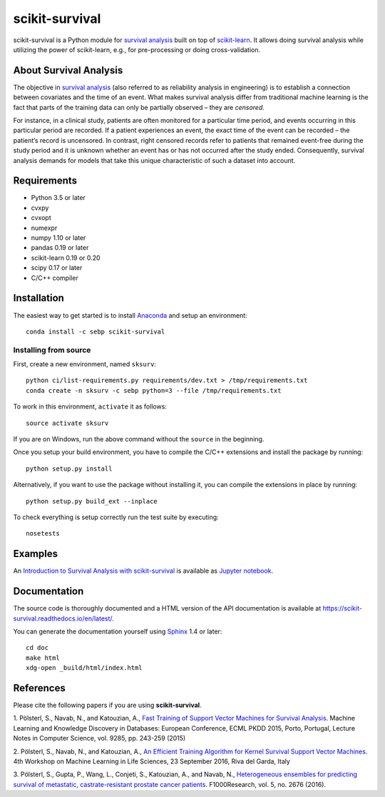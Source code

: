***************
scikit-survival
***************

.. image:: https://img.shields.io/badge/license-GPLv3-blue.svg
  :target: COPYING
  :alt: License

.. image:: https://travis-ci.org/sebp/scikit-survival.svg?branch=master
  :target: https://travis-ci.org/sebp/scikit-survival
  :alt: Travis CI Build Status

.. image:: https://ci.appveyor.com/api/projects/status/github/sebp/scikit-survival?branch=master&svg=true
   :target: https://ci.appveyor.com/project/sebp/scikit-survival
   :alt: AppVeyor Build Status

.. image:: https://codecov.io/gh/sebp/scikit-survival/branch/master/graph/badge.svg
  :target: https://codecov.io/gh/sebp/scikit-survival
  :alt: codecov

.. image:: https://api.codacy.com/project/badge/Grade/17242004cdf6422c9a1052bf1ec63104
   :target: https://www.codacy.com/app/sebp/scikit-survival?utm_source=github.com&utm_medium=referral&utm_content=sebp/scikit-survival&utm_campaign=badger
   :alt: Codacy Badge

.. image:: https://readthedocs.org/projects/scikit-survival/badge/?version=latest
  :target: https://scikit-survival.readthedocs.io/en/latest/
  :alt: readthedocs.org

scikit-survival is a Python module for `survival analysis`_
built on top of `scikit-learn <http://scikit-learn.org/>`_. It allows doing survival analysis
while utilizing the power of scikit-learn, e.g., for pre-processing or doing cross-validation.

=======================
About Survival Analysis
=======================

The objective in `survival analysis`_ (also referred to as reliability analysis in engineering)
is to establish a connection between covariates and the time of an event.
What makes survival analysis differ from traditional machine learning is the fact that
parts of the training data can only be partially observed – they are *censored*.

For instance, in a clinical study, patients are often monitored for a particular time period,
and events occurring in this particular period are recorded.
If a patient experiences an event, the exact time of the event can
be recorded – the patient’s record is uncensored. In contrast, right censored records
refer to patients that remained event-free during the study period and
it is unknown whether an event has or has not occurred after the study ended.
Consequently, survival analysis demands for models that take
this unique characteristic of such a dataset into account.

============
Requirements
============

- Python 3.5 or later
- cvxpy
- cvxopt
- numexpr
- numpy 1.10 or later
- pandas 0.19 or later
- scikit-learn 0.19 or 0.20
- scipy 0.17 or later
- C/C++ compiler

============
Installation
============

The easiest way to get started is to install `Anaconda <https://store.continuum.io/cshop/anaconda/>`_
and setup an environment::

  conda install -c sebp scikit-survival

----------------------
Installing from source
----------------------

First, create a new environment, named ``sksurv``::

  python ci/list-requirements.py requirements/dev.txt > /tmp/requirements.txt
  conda create -n sksurv -c sebp python=3 --file /tmp/requirements.txt


To work in this environment, ``activate`` it as follows::

  source activate sksurv

If you are on Windows, run the above command without the ``source`` in the beginning.

Once you setup your build environment, you have to compile the C/C++
extensions and install the package by running::

  python setup.py install

Alternatively, if you want to use the package without installing it,
you can compile the extensions in place by running::

  python setup.py build_ext --inplace

To check everything is setup correctly run the test suite by executing::

  nosetests

========
Examples
========

An `Introduction to Survival Analysis with scikit-survival <https://nbviewer.jupyter.org/github/sebp/scikit-survival/blob/master/examples/00-introduction.ipynb>`_
is available as `Jupyter notebook <https://jupyter.org/>`_.

=============
Documentation
=============

The source code is thoroughly documented and a HTML version of the API documentation
is available at https://scikit-survival.readthedocs.io/en/latest/.

You can generate the documentation yourself using `Sphinx <http://sphinx-doc.org/>`_ 1.4 or later::

  cd doc
  make html
  xdg-open _build/html/index.html

==========
References
==========

Please cite the following papers if you are using **scikit-survival**.

1. Pölsterl, S., Navab, N., and Katouzian, A.,
`Fast Training of Support Vector Machines for Survival Analysis <http://link.springer.com/chapter/10.1007/978-3-319-23525-7_15>`_.
Machine Learning and Knowledge Discovery in Databases: European Conference,
ECML PKDD 2015, Porto, Portugal,
Lecture Notes in Computer Science, vol. 9285, pp. 243-259 (2015)

2. Pölsterl, S., Navab, N., and Katouzian, A.,
`An Efficient Training Algorithm for Kernel Survival Support Vector Machines <https://arxiv.org/abs/1611.07054>`_.
4th Workshop on Machine Learning in Life Sciences,
23 September 2016, Riva del Garda, Italy

3. Pölsterl, S., Gupta, P., Wang, L., Conjeti, S., Katouzian, A., and Navab, N.,
`Heterogeneous ensembles for predicting survival of metastatic, castrate-resistant prostate cancer patients <http://doi.org/10.12688/f1000research.8231.1>`_.
F1000Research, vol. 5, no. 2676 (2016).

.. _survival analysis: https://en.wikipedia.org/wiki/Survival_analysis
